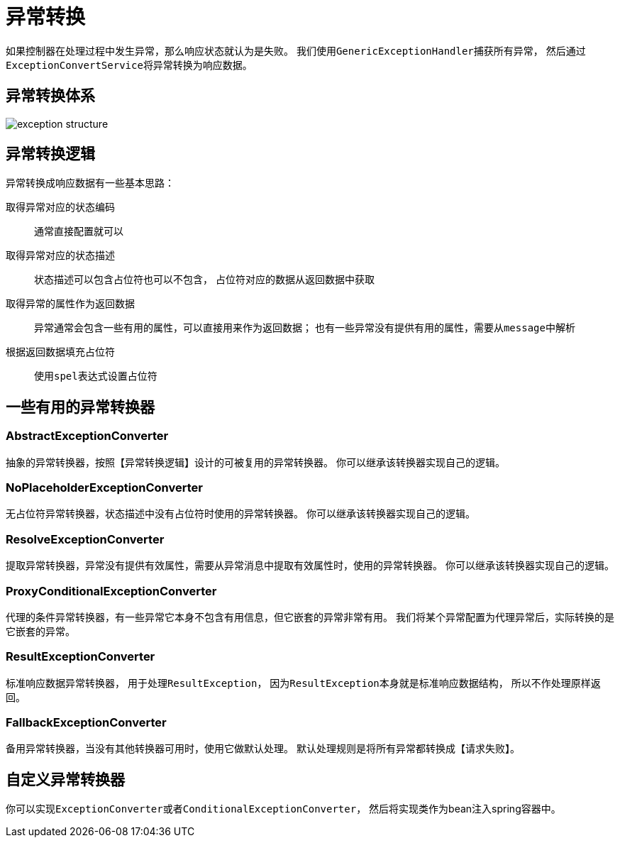 = 异常转换

如果控制器在处理过程中发生异常，那么响应状态就认为是失败。
我们使用``GenericExceptionHandler``捕获所有异常，
然后通过``ExceptionConvertService``将异常转换为响应数据。

== 异常转换体系
image::exception_structure.png[]

== 异常转换逻辑
异常转换成响应数据有一些基本思路：

取得异常对应的状态编码::
通常直接配置就可以

取得异常对应的状态描述::
状态描述可以包含占位符也可以不包含，
占位符对应的数据从返回数据中获取

取得异常的属性作为返回数据::
异常通常会包含一些有用的属性，可以直接用来作为返回数据；
也有一些异常没有提供有用的属性，需要从``message``中解析

根据返回数据填充占位符::
使用``spel``表达式设置占位符

== 一些有用的异常转换器

=== AbstractExceptionConverter
抽象的异常转换器，按照【异常转换逻辑】设计的可被复用的异常转换器。
你可以继承该转换器实现自己的逻辑。

=== NoPlaceholderExceptionConverter
无占位符异常转换器，状态描述中没有占位符时使用的异常转换器。
你可以继承该转换器实现自己的逻辑。

=== ResolveExceptionConverter
提取异常转换器，异常没有提供有效属性，需要从异常消息中提取有效属性时，使用的异常转换器。
你可以继承该转换器实现自己的逻辑。

=== ProxyConditionalExceptionConverter
代理的条件异常转换器，有一些异常它本身不包含有用信息，但它嵌套的异常非常有用。
我们将某个异常配置为代理异常后，实际转换的是它嵌套的异常。

=== ResultExceptionConverter
标准响应数据异常转换器，
用于处理``ResultException``，
因为``ResultException``本身就是标准响应数据结构，
所以不作处理原样返回。

=== FallbackExceptionConverter
备用异常转换器，当没有其他转换器可用时，使用它做默认处理。
默认处理规则是将所有异常都转换成【请求失败】。

== 自定义异常转换器
你可以实现``ExceptionConverter``或者``ConditionalExceptionConverter``，
然后将实现类作为bean注入spring容器中。


